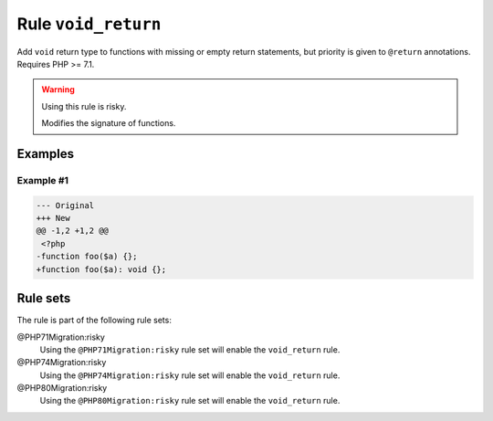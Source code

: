 ====================
Rule ``void_return``
====================

Add ``void`` return type to functions with missing or empty return statements,
but priority is given to ``@return`` annotations. Requires PHP >= 7.1.

.. warning:: Using this rule is risky.

   Modifies the signature of functions.

Examples
--------

Example #1
~~~~~~~~~~

.. code-block:: diff

   --- Original
   +++ New
   @@ -1,2 +1,2 @@
    <?php
   -function foo($a) {};
   +function foo($a): void {};

Rule sets
---------

The rule is part of the following rule sets:

@PHP71Migration:risky
  Using the ``@PHP71Migration:risky`` rule set will enable the ``void_return`` rule.

@PHP74Migration:risky
  Using the ``@PHP74Migration:risky`` rule set will enable the ``void_return`` rule.

@PHP80Migration:risky
  Using the ``@PHP80Migration:risky`` rule set will enable the ``void_return`` rule.

